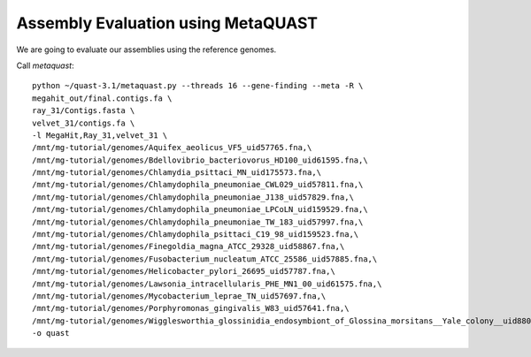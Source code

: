 Assembly Evaluation using MetaQUAST
===================================

We are going to evaluate our assemblies using the reference genomes.

Call `metaquast`::

  python ~/quast-3.1/metaquast.py --threads 16 --gene-finding --meta -R \
  megahit_out/final.contigs.fa \
  ray_31/Contigs.fasta \
  velvet_31/contigs.fa \
  -l MegaHit,Ray_31,velvet_31 \
  /mnt/mg-tutorial/genomes/Aquifex_aeolicus_VF5_uid57765.fna,\
  /mnt/mg-tutorial/genomes/Bdellovibrio_bacteriovorus_HD100_uid61595.fna,\
  /mnt/mg-tutorial/genomes/Chlamydia_psittaci_MN_uid175573.fna,\
  /mnt/mg-tutorial/genomes/Chlamydophila_pneumoniae_CWL029_uid57811.fna,\
  /mnt/mg-tutorial/genomes/Chlamydophila_pneumoniae_J138_uid57829.fna,\
  /mnt/mg-tutorial/genomes/Chlamydophila_pneumoniae_LPCoLN_uid159529.fna,\
  /mnt/mg-tutorial/genomes/Chlamydophila_pneumoniae_TW_183_uid57997.fna,\
  /mnt/mg-tutorial/genomes/Chlamydophila_psittaci_C19_98_uid159523.fna,\
  /mnt/mg-tutorial/genomes/Finegoldia_magna_ATCC_29328_uid58867.fna,\
  /mnt/mg-tutorial/genomes/Fusobacterium_nucleatum_ATCC_25586_uid57885.fna,\
  /mnt/mg-tutorial/genomes/Helicobacter_pylori_26695_uid57787.fna,\
  /mnt/mg-tutorial/genomes/Lawsonia_intracellularis_PHE_MN1_00_uid61575.fna,\
  /mnt/mg-tutorial/genomes/Mycobacterium_leprae_TN_uid57697.fna,\
  /mnt/mg-tutorial/genomes/Porphyromonas_gingivalis_W83_uid57641.fna,\
  /mnt/mg-tutorial/genomes/Wigglesworthia_glossinidia_endosymbiont_of_Glossina_morsitans__Yale_colony__uid88075.fna \
  -o quast


